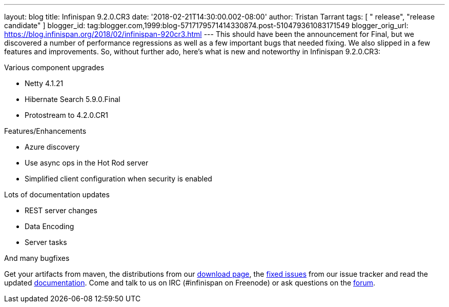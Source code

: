 ---
layout: blog
title: Infinispan 9.2.0.CR3
date: '2018-02-21T14:30:00.002-08:00'
author: Tristan Tarrant
tags: [ " release", "release candidate" ]
blogger_id: tag:blogger.com,1999:blog-5717179571414330874.post-510479361083171549
blogger_orig_url: https://blog.infinispan.org/2018/02/infinispan-920cr3.html
---
This should have been the announcement for Final, but we discovered a
number of performance regressions as well as a few important bugs that
needed fixing. We also slipped in a few features and improvements. So,
without further ado, here's what is new and noteworthy in Infinispan
9.2.0.CR3:

Various component upgrades

* Netty 4.1.21
* Hibernate Search 5.9.0.Final
* Protostream to 4.2.0.CR1

Features/Enhancements

* Azure discovery
* Use async ops in the Hot Rod server
* Simplified client configuration when security is enabled

Lots of documentation updates

* REST server changes
* Data Encoding
* Server tasks

And many bugfixes


Get your artifacts from maven, the distributions from our
http://infinispan.org/download/[download page], the
https://issues.jboss.org/secure/ReleaseNote.jspa?projectId=12310799&version=12336887[fixed
issues] from our issue tracker and read the updated
http://infinispan.org/docs/dev/index.html[documentation]. Come and talk
to us on IRC (#infinispan on Freenode) or ask questions on the
https://developer.jboss.org/en/infinispan/content[forum].
